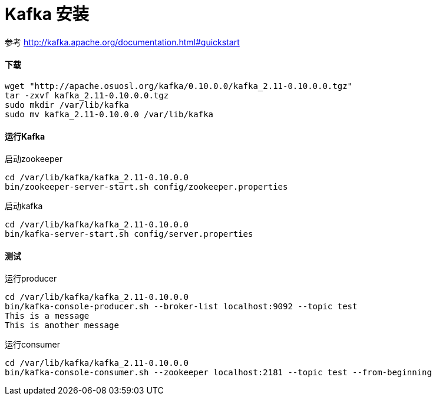 = Kafka 安装


参考
http://kafka.apache.org/documentation.html#quickstart

==== 下载
```
wget "http://apache.osuosl.org/kafka/0.10.0.0/kafka_2.11-0.10.0.0.tgz"
tar -zxvf kafka_2.11-0.10.0.0.tgz
sudo mkdir /var/lib/kafka
sudo mv kafka_2.11-0.10.0.0 /var/lib/kafka
```

==== 运行Kafka
启动zookeeper
```
cd /var/lib/kafka/kafka_2.11-0.10.0.0
bin/zookeeper-server-start.sh config/zookeeper.properties
```
启动kafka
```
cd /var/lib/kafka/kafka_2.11-0.10.0.0
bin/kafka-server-start.sh config/server.properties
```
==== 测试
运行producer
```
cd /var/lib/kafka/kafka_2.11-0.10.0.0
bin/kafka-console-producer.sh --broker-list localhost:9092 --topic test
This is a message
This is another message

```
运行consumer
```
cd /var/lib/kafka/kafka_2.11-0.10.0.0
bin/kafka-console-consumer.sh --zookeeper localhost:2181 --topic test --from-beginning
```